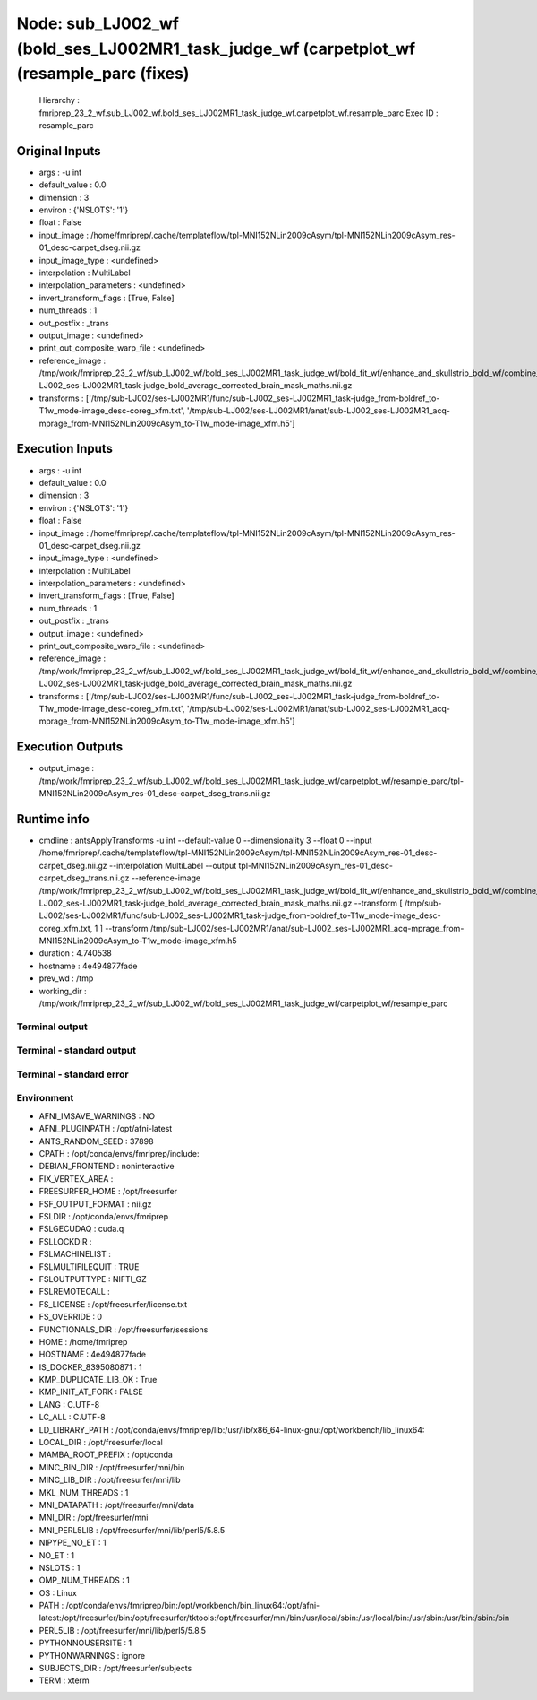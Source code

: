 Node: sub_LJ002_wf (bold_ses_LJ002MR1_task_judge_wf (carpetplot_wf (resample_parc (fixes)
=========================================================================================


 Hierarchy : fmriprep_23_2_wf.sub_LJ002_wf.bold_ses_LJ002MR1_task_judge_wf.carpetplot_wf.resample_parc
 Exec ID : resample_parc


Original Inputs
---------------


* args : -u int
* default_value : 0.0
* dimension : 3
* environ : {'NSLOTS': '1'}
* float : False
* input_image : /home/fmriprep/.cache/templateflow/tpl-MNI152NLin2009cAsym/tpl-MNI152NLin2009cAsym_res-01_desc-carpet_dseg.nii.gz
* input_image_type : <undefined>
* interpolation : MultiLabel
* interpolation_parameters : <undefined>
* invert_transform_flags : [True, False]
* num_threads : 1
* out_postfix : _trans
* output_image : <undefined>
* print_out_composite_warp_file : <undefined>
* reference_image : /tmp/work/fmriprep_23_2_wf/sub_LJ002_wf/bold_ses_LJ002MR1_task_judge_wf/bold_fit_wf/enhance_and_skullstrip_bold_wf/combine_masks/sub-LJ002_ses-LJ002MR1_task-judge_bold_average_corrected_brain_mask_maths.nii.gz
* transforms : ['/tmp/sub-LJ002/ses-LJ002MR1/func/sub-LJ002_ses-LJ002MR1_task-judge_from-boldref_to-T1w_mode-image_desc-coreg_xfm.txt', '/tmp/sub-LJ002/ses-LJ002MR1/anat/sub-LJ002_ses-LJ002MR1_acq-mprage_from-MNI152NLin2009cAsym_to-T1w_mode-image_xfm.h5']


Execution Inputs
----------------


* args : -u int
* default_value : 0.0
* dimension : 3
* environ : {'NSLOTS': '1'}
* float : False
* input_image : /home/fmriprep/.cache/templateflow/tpl-MNI152NLin2009cAsym/tpl-MNI152NLin2009cAsym_res-01_desc-carpet_dseg.nii.gz
* input_image_type : <undefined>
* interpolation : MultiLabel
* interpolation_parameters : <undefined>
* invert_transform_flags : [True, False]
* num_threads : 1
* out_postfix : _trans
* output_image : <undefined>
* print_out_composite_warp_file : <undefined>
* reference_image : /tmp/work/fmriprep_23_2_wf/sub_LJ002_wf/bold_ses_LJ002MR1_task_judge_wf/bold_fit_wf/enhance_and_skullstrip_bold_wf/combine_masks/sub-LJ002_ses-LJ002MR1_task-judge_bold_average_corrected_brain_mask_maths.nii.gz
* transforms : ['/tmp/sub-LJ002/ses-LJ002MR1/func/sub-LJ002_ses-LJ002MR1_task-judge_from-boldref_to-T1w_mode-image_desc-coreg_xfm.txt', '/tmp/sub-LJ002/ses-LJ002MR1/anat/sub-LJ002_ses-LJ002MR1_acq-mprage_from-MNI152NLin2009cAsym_to-T1w_mode-image_xfm.h5']


Execution Outputs
-----------------


* output_image : /tmp/work/fmriprep_23_2_wf/sub_LJ002_wf/bold_ses_LJ002MR1_task_judge_wf/carpetplot_wf/resample_parc/tpl-MNI152NLin2009cAsym_res-01_desc-carpet_dseg_trans.nii.gz


Runtime info
------------


* cmdline : antsApplyTransforms -u int --default-value 0 --dimensionality 3 --float 0 --input /home/fmriprep/.cache/templateflow/tpl-MNI152NLin2009cAsym/tpl-MNI152NLin2009cAsym_res-01_desc-carpet_dseg.nii.gz --interpolation MultiLabel --output tpl-MNI152NLin2009cAsym_res-01_desc-carpet_dseg_trans.nii.gz --reference-image /tmp/work/fmriprep_23_2_wf/sub_LJ002_wf/bold_ses_LJ002MR1_task_judge_wf/bold_fit_wf/enhance_and_skullstrip_bold_wf/combine_masks/sub-LJ002_ses-LJ002MR1_task-judge_bold_average_corrected_brain_mask_maths.nii.gz --transform [ /tmp/sub-LJ002/ses-LJ002MR1/func/sub-LJ002_ses-LJ002MR1_task-judge_from-boldref_to-T1w_mode-image_desc-coreg_xfm.txt, 1 ] --transform /tmp/sub-LJ002/ses-LJ002MR1/anat/sub-LJ002_ses-LJ002MR1_acq-mprage_from-MNI152NLin2009cAsym_to-T1w_mode-image_xfm.h5
* duration : 4.740538
* hostname : 4e494877fade
* prev_wd : /tmp
* working_dir : /tmp/work/fmriprep_23_2_wf/sub_LJ002_wf/bold_ses_LJ002MR1_task_judge_wf/carpetplot_wf/resample_parc


Terminal output
~~~~~~~~~~~~~~~


 


Terminal - standard output
~~~~~~~~~~~~~~~~~~~~~~~~~~


 


Terminal - standard error
~~~~~~~~~~~~~~~~~~~~~~~~~


 


Environment
~~~~~~~~~~~


* AFNI_IMSAVE_WARNINGS : NO
* AFNI_PLUGINPATH : /opt/afni-latest
* ANTS_RANDOM_SEED : 37898
* CPATH : /opt/conda/envs/fmriprep/include:
* DEBIAN_FRONTEND : noninteractive
* FIX_VERTEX_AREA : 
* FREESURFER_HOME : /opt/freesurfer
* FSF_OUTPUT_FORMAT : nii.gz
* FSLDIR : /opt/conda/envs/fmriprep
* FSLGECUDAQ : cuda.q
* FSLLOCKDIR : 
* FSLMACHINELIST : 
* FSLMULTIFILEQUIT : TRUE
* FSLOUTPUTTYPE : NIFTI_GZ
* FSLREMOTECALL : 
* FS_LICENSE : /opt/freesurfer/license.txt
* FS_OVERRIDE : 0
* FUNCTIONALS_DIR : /opt/freesurfer/sessions
* HOME : /home/fmriprep
* HOSTNAME : 4e494877fade
* IS_DOCKER_8395080871 : 1
* KMP_DUPLICATE_LIB_OK : True
* KMP_INIT_AT_FORK : FALSE
* LANG : C.UTF-8
* LC_ALL : C.UTF-8
* LD_LIBRARY_PATH : /opt/conda/envs/fmriprep/lib:/usr/lib/x86_64-linux-gnu:/opt/workbench/lib_linux64:
* LOCAL_DIR : /opt/freesurfer/local
* MAMBA_ROOT_PREFIX : /opt/conda
* MINC_BIN_DIR : /opt/freesurfer/mni/bin
* MINC_LIB_DIR : /opt/freesurfer/mni/lib
* MKL_NUM_THREADS : 1
* MNI_DATAPATH : /opt/freesurfer/mni/data
* MNI_DIR : /opt/freesurfer/mni
* MNI_PERL5LIB : /opt/freesurfer/mni/lib/perl5/5.8.5
* NIPYPE_NO_ET : 1
* NO_ET : 1
* NSLOTS : 1
* OMP_NUM_THREADS : 1
* OS : Linux
* PATH : /opt/conda/envs/fmriprep/bin:/opt/workbench/bin_linux64:/opt/afni-latest:/opt/freesurfer/bin:/opt/freesurfer/tktools:/opt/freesurfer/mni/bin:/usr/local/sbin:/usr/local/bin:/usr/sbin:/usr/bin:/sbin:/bin
* PERL5LIB : /opt/freesurfer/mni/lib/perl5/5.8.5
* PYTHONNOUSERSITE : 1
* PYTHONWARNINGS : ignore
* SUBJECTS_DIR : /opt/freesurfer/subjects
* TERM : xterm

